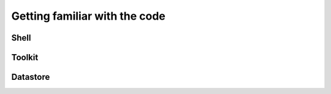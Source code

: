 Getting familiar with the code
==============================

Shell
-----

Toolkit
-------

Datastore
---------
